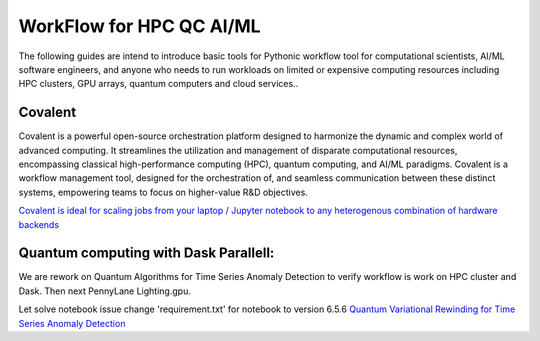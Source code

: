 WorkFlow for HPC QC AI/ML 
=========================

The following guides are intend to introduce basic tools for Pythonic workflow tool for computational scientists, AI/ML software engineers, and anyone who needs to run workloads on limited or expensive computing resources including HPC clusters, GPU arrays, quantum computers and cloud services..

Covalent
---------------------
Covalent is a powerful open-source orchestration platform designed to harmonize the dynamic and complex world of advanced computing. It streamlines the utilization and management of disparate computational resources, encompassing classical high-performance computing (HPC), quantum computing, and AI/ML paradigms. Covalent is a workflow management tool, designed for the orchestration of, and seamless communication between these distinct systems, empowering teams to focus on higher-value R&D objectives.

`Covalent is ideal for scaling jobs from your laptop / Jupyter notebook to any heterogenous combination of hardware backends <https://docs.covalent.xyz>`_ 

Quantum computing with Dask Parallell: 
---------------------------------------
We are rework on Quantum Algorithms for  Time Series Anomaly Detection to verify workflow is work on HPC cluster and Dask. Then next PennyLane Lighting.gpu.

Let solve notebook issue change 'requirement.txt' for notebook to version 6.5.6
`Quantum Variational Rewinding for Time Series Anomaly Detection <https://github.com/AgnostiqHQ/QuantumVariationalRewinding>`_



